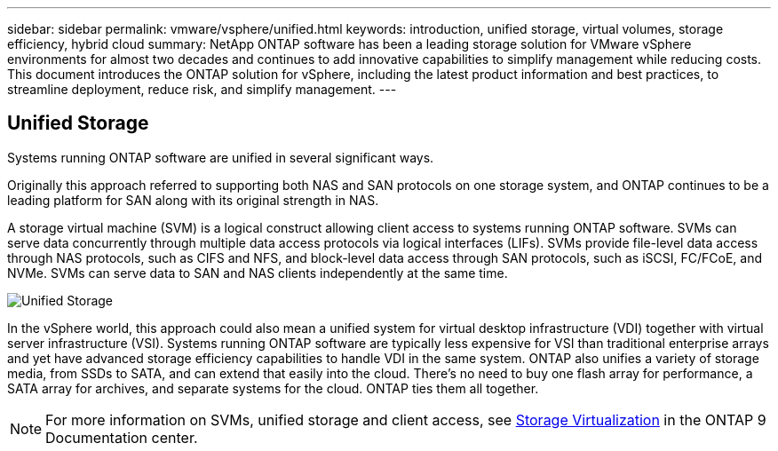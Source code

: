 ---
sidebar: sidebar
permalink: vmware/vsphere/unified.html
keywords: introduction, unified storage, virtual volumes, storage efficiency, hybrid cloud
summary: NetApp ONTAP software has been a leading storage solution for VMware vSphere environments for almost two decades and continues to add innovative capabilities to simplify management while reducing costs. This document introduces the ONTAP solution for vSphere, including the latest product information and best practices, to streamline deployment, reduce risk, and simplify management.
---

== Unified Storage
:hardbreaks:
:nofooter:
:icons: font
:linkattrs:
:imagesdir: ../../media/
[.lead]
Systems running ONTAP software are unified in several significant ways.

Originally this approach referred to supporting both NAS and SAN protocols on one storage system, and ONTAP continues to be a leading platform for SAN along with its original strength in NAS.

A storage virtual machine (SVM) is a logical construct allowing client access to systems running ONTAP software. SVMs can serve data concurrently through multiple data access protocols via logical interfaces (LIFs). SVMs provide file-level data access through NAS protocols, such as CIFS and NFS, and block-level data access through SAN protocols, such as iSCSI, FC/FCoE, and NVMe. SVMs can serve data to SAN and NAS clients independently at the same time.

image:vsphere_admin_unified_storage.png[Unified Storage]

In the vSphere world, this approach could also mean a unified system for virtual desktop infrastructure (VDI) together with virtual server infrastructure (VSI). Systems running ONTAP software are typically less expensive for VSI than traditional enterprise arrays and yet have advanced storage efficiency capabilities to handle VDI in the same system. ONTAP also unifies a variety of storage media, from SSDs to SATA, and can extend that easily into the cloud. There's no need to buy one flash array for performance, a SATA array for archives, and separate systems for the cloud. ONTAP ties them all together.

NOTE: For more information on SVMs, unified storage and client access, see https://docs.netapp.com/ontap-9/index.jsp?lang=en[Storage Virtualization^] in the ONTAP 9 Documentation center.